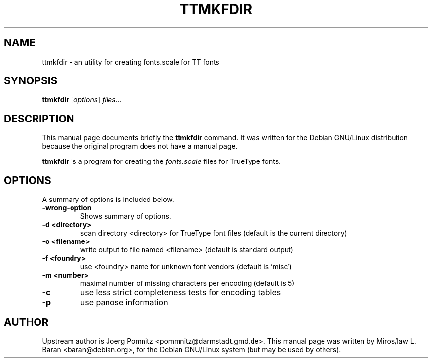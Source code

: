 .\"                                      Hey, EMACS: -*- nroff -*-
.TH TTMKFDIR 1x "January 30, 2000"
.SH NAME
ttmkfdir \- an utility for creating fonts.scale for TT fonts
.SH SYNOPSIS
.B ttmkfdir
.RI [ options ] " files" ...
.SH DESCRIPTION
This manual page documents briefly the \fBttmkfdir\fP command. It was
written for the Debian GNU/Linux distribution because the original
program does not have a manual page.
.PP
\fBttmkfdir\fP is a program for creating the \fIfonts.scale\fP files
for TrueType fonts.
.SH OPTIONS
A summary of options is included below.
.TP
.B \-wrong-option
Shows summary of options.
.TP
.B \-d <directory>
scan directory <directory> for TrueType font files (default is the
current directory)
.TP
.B \-o <filename>
write output to file named <filename> (default is standard output)
.TP
.B \-f <foundry>
use <foundry> name for unknown font vendors (default is 'misc')
.TP
.B \-m <number>
maximal number of missing characters per encoding (default is 5)
.TP
.B \-c
use less strict completeness tests for encoding tables
.TP
.B \-p
use panose information
.SH AUTHOR
Upstream author is Joerg Pomnitz <pommnitz@darmstadt.gmd.de>. This
manual page was written by Miros/law L. Baran <baran@debian.org>, for
the Debian GNU/Linux system (but may be used by others).

